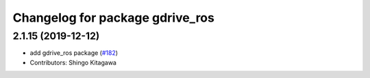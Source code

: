 ^^^^^^^^^^^^^^^^^^^^^^^^^^^^^^^^
Changelog for package gdrive_ros
^^^^^^^^^^^^^^^^^^^^^^^^^^^^^^^^

2.1.15 (2019-12-12)
-------------------
* add gdrive_ros package (`#182 <https://github.com/jsk-ros-pkg/jsk_3rdparty/issues/182>`_)
* Contributors: Shingo Kitagawa
